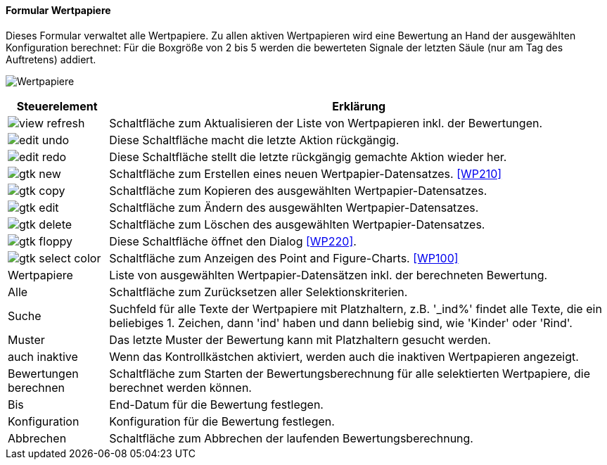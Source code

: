 :wp200-title: Wertpapiere
anchor:WP200[{wp200-title}]

==== Formular {wp200-title}

Dieses Formular verwaltet alle Wertpapiere. Zu allen aktiven Wertpapieren wird eine Bewertung an Hand der ausgewählten Konfiguration berechnet:
Für die Boxgröße von 2 bis 5 werden die bewerteten Signale der letzten Säule (nur am Tag des Auftretens) addiert.

image:WP200.png[{wp200-title},title={wp200-title}]

[width="100%",cols="1,5a",frame="all",options="header"]
|==========================
|Steuerelement|Erklärung
|image:icons/view-refresh.png[title="Aktualisieren",width={icon-width}]|Schaltfläche zum Aktualisieren der Liste von Wertpapieren inkl. der Bewertungen.
|image:icons/edit-undo.png[title="Rückgängig",width={icon-width}]      |Diese Schaltfläche macht die letzte Aktion rückgängig.
|image:icons/edit-redo.png[title="Wiederherstellen",width={icon-width}]|Diese Schaltfläche stellt die letzte rückgängig gemachte Aktion wieder her.
|image:icons/gtk-new.png[title="Neu",width={icon-width}]              |Schaltfläche zum Erstellen eines neuen Wertpapier-Datensatzes. <<WP210>>
|image:icons/gtk-copy.png[title="Kopieren",width={icon-width}]        |Schaltfläche zum Kopieren des ausgewählten Wertpapier-Datensatzes.
|image:icons/gtk-edit.png[title="Ändern",width={icon-width}]          |Schaltfläche zum Ändern des ausgewählten Wertpapier-Datensatzes.
|image:icons/gtk-delete.png[title="Löschen",width={icon-width}]       |Schaltfläche zum Löschen des ausgewählten Wertpapier-Datensatzes.
|image:icons/gtk-floppy.png[title="Export",width={icon-width}]        |Diese Schaltfläche öffnet den Dialog <<WP220>>.
|image:icons/gtk-select-color.png[title="Chart",width={icon-width}]   |Schaltfläche zum Anzeigen des Point and Figure-Charts. <<WP100>>
|Wertpapiere  |Liste von ausgewählten Wertpapier-Datensätzen inkl. der berechneten Bewertung.
|Alle         |Schaltfläche zum Zurücksetzen aller Selektionskriterien.
|Suche        |Suchfeld für alle Texte der Wertpapiere mit Platzhaltern, z.B. '_ind%' findet alle Texte, die ein beliebiges 1. Zeichen, dann 'ind' haben und dann beliebig sind, wie 'Kinder' oder 'Rind'.
|Muster       |Das letzte Muster der Bewertung kann mit Platzhaltern gesucht werden.
|auch inaktive|Wenn das Kontrollkästchen aktiviert, werden auch die inaktiven Wertpapieren angezeigt.
|Bewertungen berechnen|Schaltfläche zum Starten der Bewertungsberechnung für alle selektierten Wertpapiere, die berechnet werden können.
|Bis          |End-Datum für die Bewertung festlegen.
|Konfiguration|Konfiguration für die Bewertung festlegen.
|Abbrechen    |Schaltfläche zum Abbrechen der laufenden Bewertungsberechnung.
|==========================
